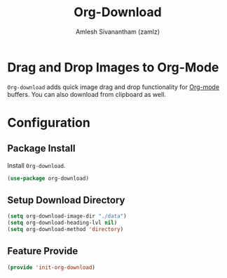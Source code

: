#+TITLE: Org-Download
#+AUTHOR: Amlesh Sivanantham (zamlz)
#+ROAM_KEY: https://github.com/abo-abo/org-download
#+ROAM_TAGS: CONFIG SOFTWARE
#+CREATED: [2021-05-30 Sun 11:26]
#+LAST_MODIFIED: [2021-05-30 Sun 11:29:27]
#+STARTUP: content

* Drag and Drop Images to Org-Mode
=Org-download= adds quick image drag and drop functionality for [[file:org_mode.org][Org-mode]] buffers. You can also download from clipboard as well.

* Configuration
:PROPERTIES:
:header-args:emacs-lisp: :tangle ~/.config/emacs/lisp/init-org-download.el :comments both :mkdirp yes
:END:

** Package Install
Install =Org-download=.

#+begin_src emacs-lisp
(use-package org-download)
#+end_src

** Setup Download Directory

#+begin_src emacs-lisp
(setq org-download-image-dir "./data")
(setq org-download-heading-lvl nil)
(setq org-download-method 'directory)
#+end_src

** Feature Provide

#+begin_src emacs-lisp
(provide 'init-org-download)
#+end_src
